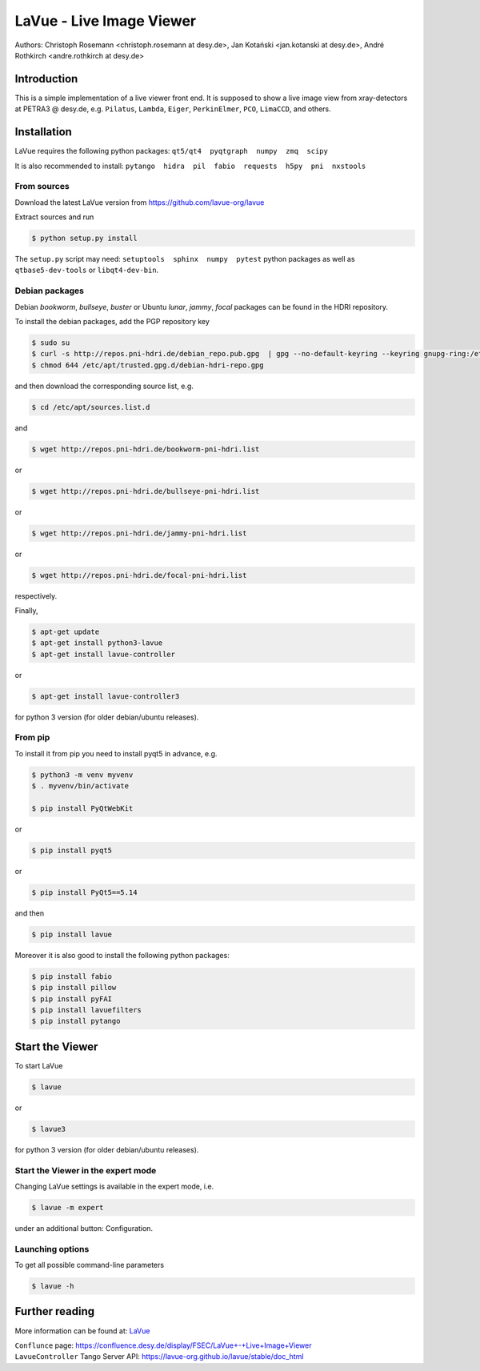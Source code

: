 LaVue - Live Image Viewer
=========================

|github workflow|
|docs|
|Pypi Version|
|Python Versions|

.. |github workflow| image:: https://github.com/lavue-org/lavue/actions/workflows/tests.yml/badge.svg
   :target: https://github.com/lavue-org/lavue/actions
   :alt:

.. |docs| image:: https://img.shields.io/badge/Documentation-webpages-ADD8E6.svg
   :target: https://lavue-org.github.io/lavue/index.html
   :alt:

.. |Pypi Version| image:: https://img.shields.io/pypi/v/lavue.svg
                  :target: https://pypi.python.org/pypi/lavue
                  :alt:

.. |Python Versions| image:: https://img.shields.io/pypi/pyversions/lavue.svg
                     :target: https://pypi.python.org/pypi/lavue/
                     :alt:

Authors: Christoph Rosemann <christoph.rosemann at desy.de>, Jan Kotański <jan.kotanski at desy.de>, André Rothkirch <andre.rothkirch at desy.de>

Introduction
------------

This is a simple implementation of a live viewer front end.
It is supposed to show a live image view from xray-detectors at PETRA3 @ desy.de,
e.g. ``Pilatus``, ``Lambda``, ``Eiger``, ``PerkinElmer``, ``PCO``, ``LimaCCD``, and others.

.. image:: https://github.com/lavue-org/lavue/blob/develop/doc/_images/lavue.png?raw=true


Installation
------------

LaVue requires the following python packages: ``qt5/qt4  pyqtgraph  numpy  zmq  scipy``

It is also recommended to install: ``pytango  hidra  pil  fabio  requests  h5py  pni  nxstools``


From sources
""""""""""""

Download the latest LaVue version from https://github.com/lavue-org/lavue

Extract sources and run

.. code-block:: console

   $ python setup.py install

The ``setup.py`` script may need: ``setuptools  sphinx  numpy  pytest`` python packages as well as ``qtbase5-dev-tools`` or ``libqt4-dev-bin``.

Debian packages
"""""""""""""""

Debian `bookworm`, `bullseye`, `buster` or Ubuntu  `lunar`, `jammy`, `focal` packages can be found in the HDRI repository.

To install the debian packages, add the PGP repository key

.. code-block:: console

   $ sudo su
   $ curl -s http://repos.pni-hdri.de/debian_repo.pub.gpg  | gpg --no-default-keyring --keyring gnupg-ring:/etc/apt/trusted.gpg.d/debian-hdri-repo.gpg --import
   $ chmod 644 /etc/apt/trusted.gpg.d/debian-hdri-repo.gpg

and then download the corresponding source list, e.g.

.. code-block:: console

   $ cd /etc/apt/sources.list.d

and

.. code-block:: console

   $ wget http://repos.pni-hdri.de/bookworm-pni-hdri.list

or

.. code-block:: console

   $ wget http://repos.pni-hdri.de/bullseye-pni-hdri.list

or

.. code-block:: console

   $ wget http://repos.pni-hdri.de/jammy-pni-hdri.list

or

.. code-block:: console

   $ wget http://repos.pni-hdri.de/focal-pni-hdri.list

respectively.

Finally,

.. code-block:: console

   $ apt-get update
   $ apt-get install python3-lavue
   $ apt-get install lavue-controller

or

.. code-block:: console

   $ apt-get install lavue-controller3
   
for python 3 version (for older debian/ubuntu releases).

From pip
""""""""

To install it from pip you need to install pyqt5 in advance, e.g.

.. code-block:: console

   $ python3 -m venv myvenv
   $ . myvenv/bin/activate

   $ pip install PyQtWebKit

or

.. code-block:: console

   $ pip install pyqt5

or

.. code-block:: console

   $ pip install PyQt5==5.14

and then

.. code-block:: console


   $ pip install lavue

Moreover it is also good to install the following python packages:

.. code-block:: console

   $ pip install fabio
   $ pip install pillow
   $ pip install pyFAI
   $ pip install lavuefilters
   $ pip install pytango

Start the Viewer
----------------

To start LaVue

.. code-block:: console

   $ lavue

or

.. code-block:: console

   $ lavue3

for python 3 version (for older debian/ubuntu releases).

Start the Viewer in the expert mode
"""""""""""""""""""""""""""""""""""

Changing LaVue settings is available in the expert mode, i.e.

.. code-block:: console

   $ lavue -m expert

under an additional button: Configuration.

Launching options
"""""""""""""""""

To get all possible command-line parameters

.. code-block:: console

   $ lavue -h

Further reading
---------------

More information can be found at: `LaVue <https://lavue-org.github.io/lavue>`_

| ``Conflunce`` page: https://confluence.desy.de/display/FSEC/LaVue+-+Live+Image+Viewer
| ``LavueController`` Tango Server API: https://lavue-org.github.io/lavue/stable/doc_html
